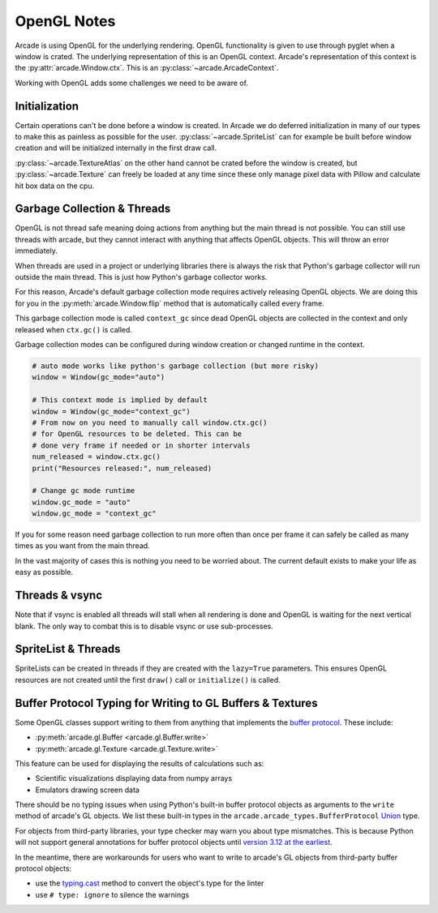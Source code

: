 .. _open_gl_notes:

OpenGL Notes
============

Arcade is using OpenGL for the underlying rendering. OpenGL
functionality is given to use through pyglet when a window
is crated. The underlying representation of this is an
OpenGL context. Arcade's representation of this context
is the :py:attr:`arcade.Window.ctx`. This is an
:py:class:`~arcade.ArcadeContext`.

Working with OpenGL adds some challenges we need to be aware of.

Initialization
--------------

Certain operations can't be done before a window is created.
In Arcade we do deferred initialization in many of our types
to make this as painless as possible for the user.
:py:class:`~arcade.SpriteList` can for example be built before window creation
and will be initialized internally in the first draw call.

:py:class:`~arcade.TextureAtlas` on the other hand cannot
be crated before the window is created, but :py:class:`~arcade.Texture`
can freely be loaded at any time since these only manage
pixel data with Pillow and calculate hit box data on the cpu.

Garbage Collection & Threads
----------------------------

OpenGL is not thread safe meaning doing actions from
anything but the main thread is not possible. You
can still use threads with arcade, but they cannot
interact with anything that affects OpenGL objects.
This will throw an error immediately.

When threads are used in a project or underlying libraries
there is always the risk that Python's garbage collector
will run outside the main thread. This is just how Python's
garbage collector works.

For this reason, Arcade's default garbage collection mode
requires actively releasing OpenGL objects. We are doing
this for you in the :py:meth:`arcade.Window.flip` method that is
automatically called every frame.

This garbage collection mode is called ``context_gc``
since dead OpenGL objects are collected in the context
and only released when ``ctx.gc()`` is called.

Garbage collection modes can be configured during
window creation or changed runtime in the context.

.. code:: python

    # auto mode works like python's garbage collection (but more risky)
    window = Window(gc_mode="auto")

    # This context mode is implied by default
    window = Window(gc_mode="context_gc")
    # From now on you need to manually call window.ctx.gc()
    # for OpenGL resources to be deleted. This can be
    # done very frame if needed or in shorter intervals
    num_released = window.ctx.gc()
    print("Resources released:", num_released)

    # Change gc mode runtime
    window.gc_mode = "auto"
    window.gc_mode = "context_gc"

If you for some reason need garbage collection to run more
often than once per frame it can safely be called as many
times as you want from the main thread.

In the vast majority of cases this is nothing you need to
be worried about. The current default exists to make your
life as easy as possible.

Threads & vsync
---------------

Note that if vsync is enabled all threads will stall
when all rendering is done and OpenGL is waiting for
the next vertical blank. The only way to combat this
is to disable vsync or use sub-processes.

SpriteList & Threads
--------------------

SpriteLists can be created in threads if they are
created with the ``lazy=True`` parameters.
This ensures OpenGL resources are not created until the
first ``draw()`` call or ``initialize()`` is called.

.. _prog-guide-gl-buffer-protocol-typing:

Buffer Protocol Typing for Writing to GL Buffers & Textures
-----------------------------------------------------------

Some OpenGL classes support writing to them from anything that
implements the
`buffer protocol <https://docs.python.org/3/c-api/buffer.html>`_. These
include:

* :py:meth:`arcade.gl.Buffer <arcade.gl.Buffer.write>`
* :py:meth:`arcade.gl.Texture <arcade.gl.Texture.write>`

This feature can be used for displaying the results of calculations
such as:

* Scientific visualizations displaying data from numpy arrays
* Emulators drawing screen data

There should be no typing issues when using Python's built-in buffer
protocol objects as arguments to the ``write`` method of arcade's GL
objects. We list these built-in types in the
``arcade.arcade_types.BufferProtocol``
`Union <https://docs.python.org/3/library/typing.html#typing.Union>`_
type.

For objects from third-party libraries, your type checker may warn you
about type mismatches. This is because Python will not support general
annotations for buffer protocol objects until
`version 3.12 at the earliest <https://peps.python.org/pep-0688/>`_.

In the meantime, there are workarounds for users who want to write to
arcade's GL objects from third-party buffer protocol objects:

* use the `typing.cast <https://docs.python.org/3/library/typing.html#typing.cast>`_
  method to convert the object's type for the linter
* use ``# type: ignore`` to silence the warnings
